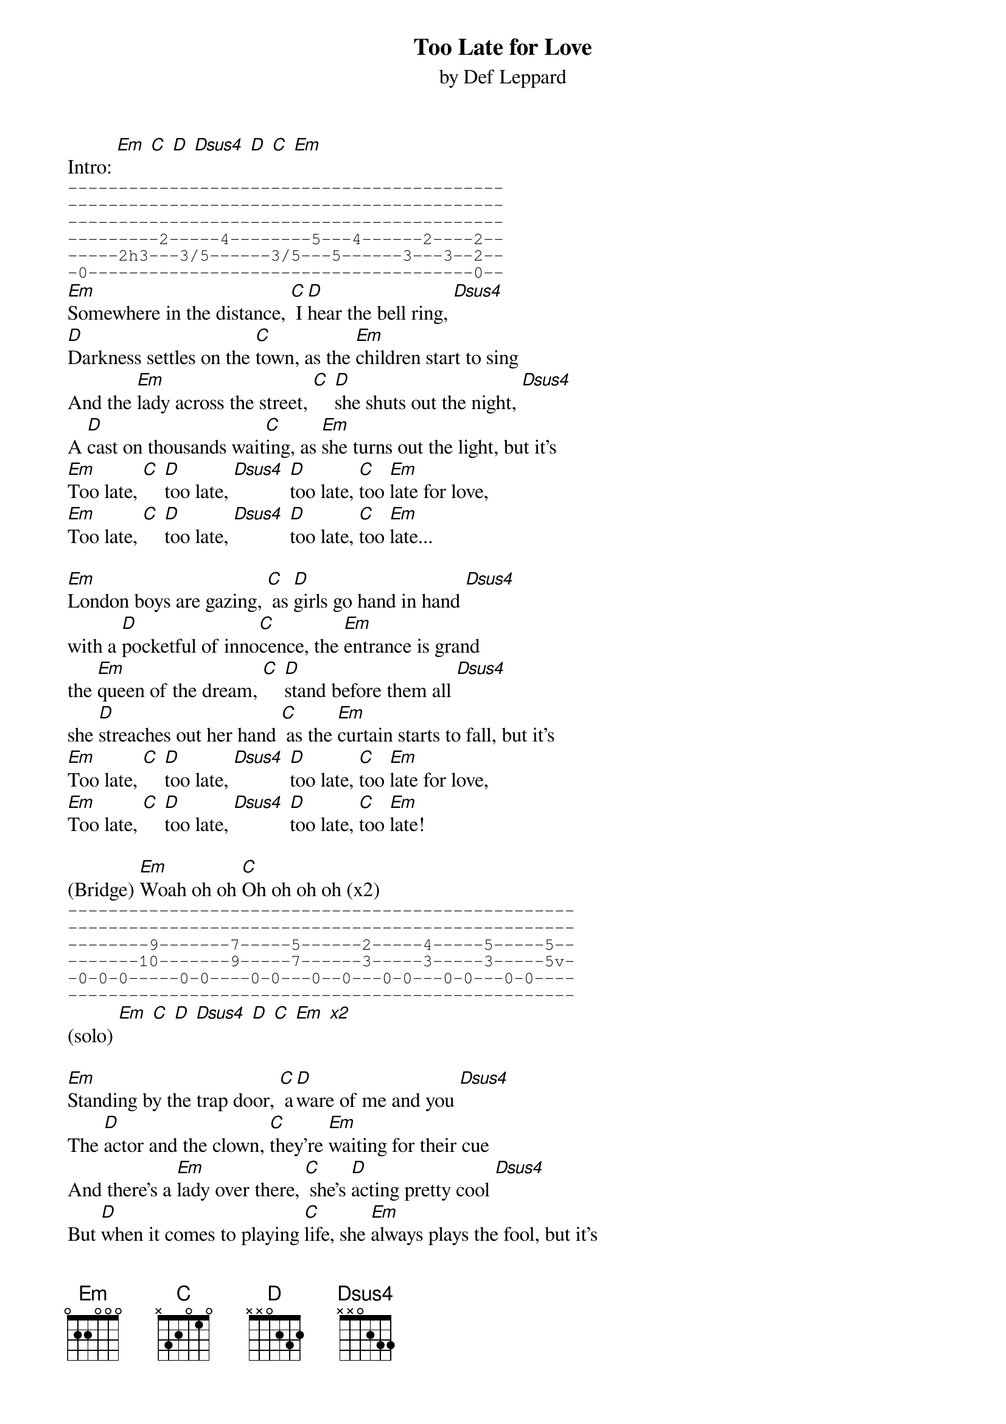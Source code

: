 {t:Too Late for Love}
{st:by Def Leppard}

Intro: [Em] [C] [D] [Dsus4] [D] [C] [Em]
{sot}
-------------------------------------------
-------------------------------------------
-------------------------------------------
---------2-----4--------5---4------2----2--
-----2h3---3/5------3/5---5------3---3--2--
-0--------------------------------------0--
{eot}
[Em]Somewhere in the distance, [C] I [D]hear the bell ring, [Dsus4]
[D]Darkness settles on the [C]town, as the [Em]children start to sing
And the [Em]lady across the street, [C] [D]she shuts out the night, [Dsus4]
A [D]cast on thousands wait[C]ing, as [Em]she turns out the light, but it's
[Em]Too late, [C] [D]too late, [Dsus4] [D]too late, [C]too [Em]late for love,
[Em]Too late, [C] [D]too late, [Dsus4] [D]too late, [C]too [Em]late...

[Em]London boys are gazing, [C] as [D]girls go hand in hand [Dsus4]
with a [D]pocketful of inno[C]cence, the [Em]entrance is grand
the [Em]queen of the dream, [C] [D]stand before them all [Dsus4]
she [D]streaches out her hand [C] as the [Em]curtain starts to fall, but it's
[Em]Too late, [C] [D]too late, [Dsus4] [D]too late, [C]too [Em]late for love,
[Em]Too late, [C] [D]too late, [Dsus4] [D]too late, [C]too [Em]late!

(Bridge) [Em]Woah oh oh [C]Oh oh oh oh (x2) 
{sot}
--------------------------------------------------
--------------------------------------------------
--------9-------7-----5------2-----4-----5-----5--
-------10-------9-----7------3-----3-----3-----5v-
-0-0-0-----0-0----0-0---0--0---0-0---0-0---0-0----
--------------------------------------------------
{eot}
(solo) [Em] [C] [D] [Dsus4] [D] [C] [Em] [x2]

[Em]Standing by the trap door, [C] a[D]ware of me and you [Dsus4]
The [D]actor and the clown, [C]they're [Em]waiting for their cue
And there's a [Em]lady over there, [C] she's [D]acting pretty cool [Dsus4]
But [D]when it comes to playing [C]life, she [Em]always plays the fool, but it's
[Em]Too late, [C] [D]too late, [Dsus4] [D]too late, [C]too [Em]late for love,
[Em]Too late, [C] [D]too late, [Dsus4] [D]too late, [C]too [Em]late!
